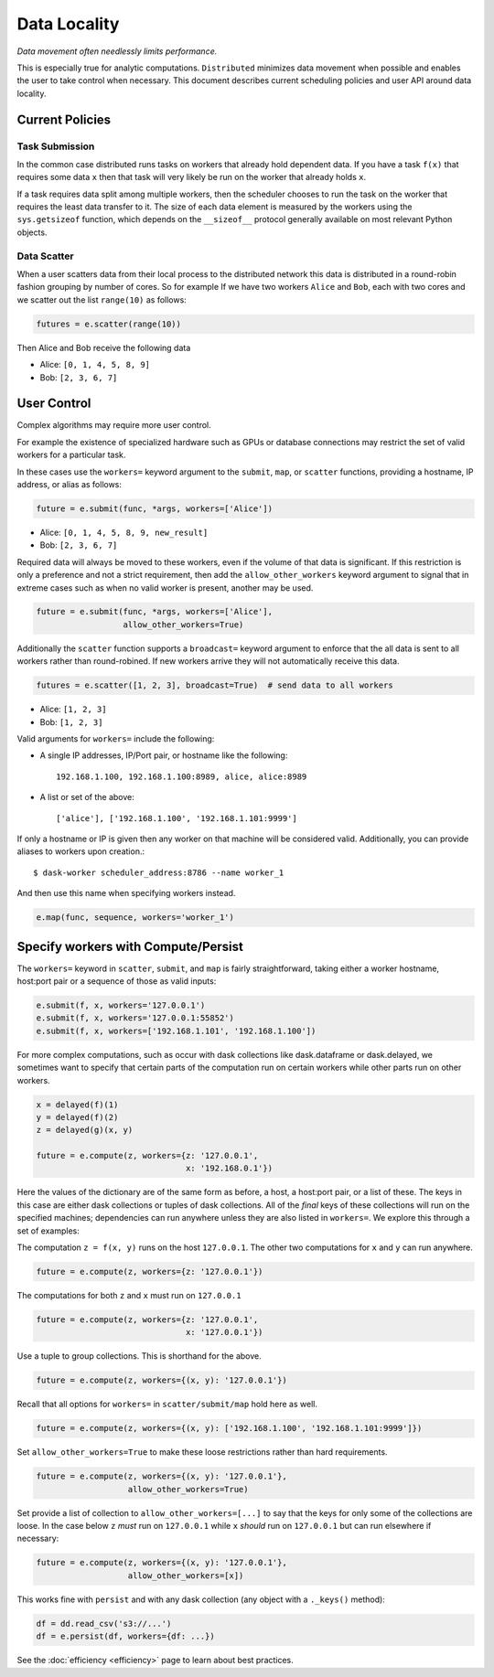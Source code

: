Data Locality
=============

*Data movement often needlessly limits performance.*

This is especially true for analytic computations.  ``Distributed`` minimizes
data movement when possible and enables the user to take control when
necessary.  This document describes current scheduling policies and user API
around data locality.

Current Policies
----------------

Task Submission
```````````````

In the common case distributed runs tasks on workers that already hold
dependent data.  If you have a task ``f(x)`` that requires some data ``x`` then
that task will very likely be run on the worker that already holds ``x``.

If a task requires data split among multiple workers, then the scheduler chooses
to run the task on the worker that requires the least data transfer to it.
The size of each data element is measured by the workers using the
``sys.getsizeof`` function, which depends on the ``__sizeof__`` protocol
generally available on most relevant Python objects.

Data Scatter
````````````

When a user scatters data from their local process to the distributed network
this data is distributed in a round-robin fashion grouping by number of cores.
So for example If we have two workers ``Alice`` and ``Bob``, each with two
cores and we scatter out the list ``range(10)`` as follows:

.. code-block:: python

   futures = e.scatter(range(10))

Then Alice and Bob receive the following data

*  Alice: ``[0, 1, 4, 5, 8, 9]``
*  Bob: ``[2, 3, 6, 7]``


User Control
------------

Complex algorithms may require more user control.

For example the existence of specialized hardware such as GPUs or database
connections may restrict the set of valid workers for a particular task.

In these cases use the ``workers=`` keyword argument to the ``submit``,
``map``, or ``scatter`` functions, providing a hostname, IP address, or alias
as follows:

.. code-block:: python

   future = e.submit(func, *args, workers=['Alice'])

*  Alice: ``[0, 1, 4, 5, 8, 9, new_result]``
*  Bob: ``[2, 3, 6, 7]``

Required data will always be moved to these workers, even if the volume of that
data is significant.  If this restriction is only a preference and not a strict
requirement, then add the ``allow_other_workers`` keyword argument to signal
that in extreme cases such as when no valid worker is present, another may be
used.

.. code-block:: python

   future = e.submit(func, *args, workers=['Alice'],
                     allow_other_workers=True)

Additionally the ``scatter`` function supports a ``broadcast=`` keyword
argument to enforce that the all data is sent to all workers rather than
round-robined.  If new workers arrive they will not automatically receive this
data.

.. code-block:: python

    futures = e.scatter([1, 2, 3], broadcast=True)  # send data to all workers

*  Alice: ``[1, 2, 3]``
*  Bob: ``[1, 2, 3]``


Valid arguments for ``workers=`` include the following:

*  A single IP addresses, IP/Port pair, or hostname like the following::

      192.168.1.100, 192.168.1.100:8989, alice, alice:8989

*  A list or set of the above::

      ['alice'], ['192.168.1.100', '192.168.1.101:9999']

If only a hostname or IP is given then any worker on that machine will be
considered valid.  Additionally, you can provide aliases to workers upon
creation.::

    $ dask-worker scheduler_address:8786 --name worker_1

And then use this name when specifying workers instead.

.. code-block:: python

   e.map(func, sequence, workers='worker_1')


Specify workers with Compute/Persist
------------------------------------

The ``workers=`` keyword in ``scatter``, ``submit``, and ``map`` is fairly
straightforward, taking either a worker hostname, host:port pair or a sequence
of those as valid inputs:

.. code-block:: python

   e.submit(f, x, workers='127.0.0.1')
   e.submit(f, x, workers='127.0.0.1:55852')
   e.submit(f, x, workers=['192.168.1.101', '192.168.1.100'])

For more complex computations, such as occur with dask collections like
dask.dataframe or dask.delayed, we sometimes want to specify that certain parts
of the computation run on certain workers while other parts run on other
workers.

.. code-block:: python

   x = delayed(f)(1)
   y = delayed(f)(2)
   z = delayed(g)(x, y)

   future = e.compute(z, workers={z: '127.0.0.1',
                                  x: '192.168.0.1'})

Here the values of the dictionary are of the same form as before, a host, a
host:port pair, or a list of these.  The keys in this case are either dask
collections or tuples of dask collections.  All of the *final* keys of these
collections will run on the specified machines; dependencies can run anywhere
unless they are also listed in ``workers=``.  We explore this through a set of
examples:

The computation ``z = f(x, y)`` runs on the host ``127.0.0.1``.  The other
two computations for ``x`` and ``y`` can run anywhere.

.. code-block:: python

   future = e.compute(z, workers={z: '127.0.0.1'})


The computations for both ``z`` and ``x`` must run on ``127.0.0.1``

.. code-block:: python

   future = e.compute(z, workers={z: '127.0.0.1',
                                  x: '127.0.0.1'})

Use a tuple to group collections.  This is shorthand for the above.

.. code-block:: python

   future = e.compute(z, workers={(x, y): '127.0.0.1'})

Recall that all options for ``workers=`` in ``scatter/submit/map`` hold here as
well.

.. code-block:: python

   future = e.compute(z, workers={(x, y): ['192.168.1.100', '192.168.1.101:9999']})

Set ``allow_other_workers=True`` to make these loose restrictions rather than
hard requirements.

.. code-block:: python

   future = e.compute(z, workers={(x, y): '127.0.0.1'},
                      allow_other_workers=True)

Set provide a list of collection to ``allow_other_workers=[...]`` to say that
the keys for only some of the collections are loose.  In the case below ``z``
*must* run on ``127.0.0.1`` while ``x`` *should* run on ``127.0.0.1`` but can
run elsewhere if necessary:

.. code-block:: python

   future = e.compute(z, workers={(x, y): '127.0.0.1'},
                      allow_other_workers=[x])

This works fine with ``persist`` and with any dask collection (any object with
a ``._keys()`` method):

.. code-block:: python

   df = dd.read_csv('s3://...')
   df = e.persist(df, workers={df: ...})

See the :doc:`efficiency <efficiency>` page to learn about best practices.
